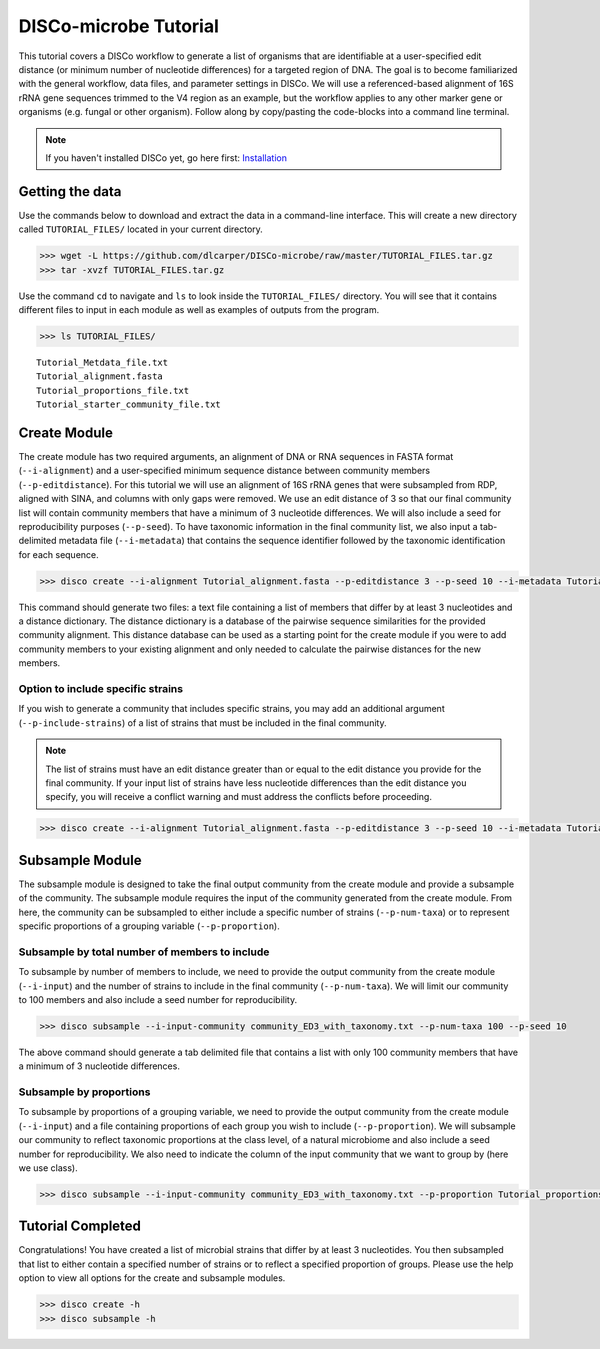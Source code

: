 DISCo-microbe Tutorial
======================

This tutorial covers a DISCo workflow to generate a list of organisms that are identifiable at a user-specified edit distance (or minimum number of nucleotide differences) for a targeted region of DNA. The goal is to become familiarized with the general workflow, data files, and parameter settings in DISCo. We will use a referenced-based alignment of 16S rRNA gene sequences trimmed to the V4 region as an example, but the workflow applies to any other marker gene or organisms (e.g. fungal or other organism). Follow along by copy/pasting the
code-blocks into a command line terminal.

.. note::

    If you haven't installed DISCo yet, go here first:
    Installation_

    .. _Installation: https://github.com/dlcarper/DISCo-microbe/blob/master/docs/Installation.rst


Getting the data
----------------

Use the commands below to download and extract the data in a command-line interface. This will create a new directory called ``TUTORIAL_FILES/`` located in your current directory.

.. code-block:: bash

    >>> wget -L https://github.com/dlcarper/DISCo-microbe/raw/master/TUTORIAL_FILES.tar.gz
    >>> tar -xvzf TUTORIAL_FILES.tar.gz

Use the command ``cd`` to navigate and ``ls`` to look inside the ``TUTORIAL_FILES/`` directory. You will see that it contains different files to input in each module as well as examples of outputs from the program.

.. code-block:: bash

    >>> ls TUTORIAL_FILES/

.. parsed-literal::
    Tutorial_Metdata_file.txt
    Tutorial_alignment.fasta
    Tutorial_proportions_file.txt
    Tutorial_starter_community_file.txt

Create Module
-------------

The create module has two required arguments, an alignment of DNA or RNA sequences in FASTA format (``--i-alignment``) and a user-specified minimum sequence distance between community members (``--p-editdistance``). For this tutorial we will use an alignment of 16S rRNA genes that were subsampled from RDP, aligned with SINA, and columns with only gaps were removed. We use an edit distance of 3 so that our final community list will contain community members that have a minimum of 3 nucleotide differences. We will also include a seed for reproducibility purposes (``--p-seed``). To have taxonomic information in the final community list, we also input a tab-delimited metadata file (``--i-metadata``) that contains the sequence identifier followed by the taxonomic identification for each sequence.

.. code-block:: bash

    >>> disco create --i-alignment Tutorial_alignment.fasta --p-editdistance 3 --p-seed 10 --i-metadata Tutorial_Metdata_file.txt --o-community-list community_ED3_with_taxonomy.txt

This command should generate two files: a text file containing a list of members that differ by at least 3 nucleotides and a distance dictionary. The distance dictionary is a database of the pairwise sequence similarities for the provided community alignment. This distance database can be used as a starting point for the create module if you were to add community members to your existing alignment and only needed to calculate the pairwise distances for the new members.

Option to include specific strains
~~~~~~~~~~~~~~~~~~~~~~~~~~~~~~~~~~
If you wish to generate a community that includes specific strains, you may add an additional argument (``--p-include-strains``) of a list of strains that must be included in the final community.

.. note::

    The list of strains must have an edit distance greater than or equal to the edit distance you provide for the final community. If your input list of strains have less nucleotide differences than the edit distance you specify, you will receive a conflict warning and must address the conflicts before proceeding.

.. code-block:: bash

        >>> disco create --i-alignment Tutorial_alignment.fasta --p-editdistance 3 --p-seed 10 --i-metadata Tutorial_Metdata_file.txt --o-community-list community_ED3_with_taxonomy_specific.txt  --p-include-strains Tutorial_starter_community_file.txt


Subsample Module
----------------

The subsample module is designed to take the final output community from the create module and provide a subsample of the community. The subsample module requires the input of the community generated from the create module. From here, the community can be subsampled to either include a specific number of strains (``--p-num-taxa``) or to represent specific proportions of a grouping variable (``--p-proportion``).

Subsample by total number of members to include
~~~~~~~~~~~~~~~~~~~~~~~~~~~~~~~~~~~~~~~~~~~~~~~
To subsample by number of members to include, we need to provide the output community from the create module (``--i-input``) and the number of strains to include in the final community (``--p-num-taxa``). We will limit our community to 100 members and also include a seed number for reproducibility.

.. code-block:: bash

    >>> disco subsample --i-input-community community_ED3_with_taxonomy.txt --p-num-taxa 100 --p-seed 10

The above command should generate a tab delimited file that contains a list with only 100 community members that have a minimum of 3 nucleotide differences.

Subsample by proportions
~~~~~~~~~~~~~~~~~~~~~~~~~~~~~~~~~~~~
To subsample by proportions of a grouping variable, we need to provide the output community from the create module (``--i-input``) and a file containing proportions of each group you wish to include (``--p-proportion``). We will subsample our community to reflect taxonomic proportions at the class level, of a natural microbiome and also include a seed number for reproducibility. We also need to indicate the column of the input community that we want to group by (here we use class).

.. code-block:: bash

    >>> disco subsample --i-input-community community_ED3_with_taxonomy.txt --p-proportion Tutorial_proportions_file.txt --p-seed 10 --p-group-by "Class"


Tutorial Completed
------------------
Congratulations! You have created a list of microbial strains that differ by at least 3 nucleotides. You then subsampled that list to either contain a specified number of strains or to reflect a specified proportion of groups. Please use the help option to view all options for the create and subsample modules.

.. code-block:: bash

    >>> disco create -h
    >>> disco subsample -h
